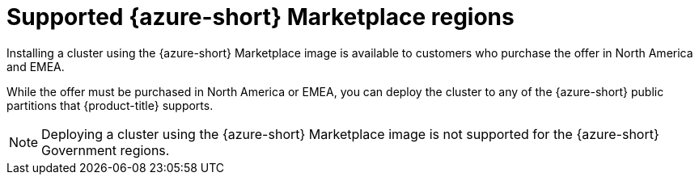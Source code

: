 // Module included in the following assemblies:
//
// * installing/installing_aws/installing-azure-account.adoc

:_mod-docs-content-type: CONCEPT
[id="installation-azure-marketplace_{context}"]
= Supported {azure-short} Marketplace regions

Installing a cluster using the {azure-short} Marketplace image is available to customers who purchase the offer in North America and EMEA.

While the offer must be purchased in North America or EMEA, you can deploy the cluster to any of the {azure-short} public partitions that {product-title} supports.

[NOTE]
====
Deploying a cluster using the {azure-short} Marketplace image is not supported for the {azure-short} Government regions.
====